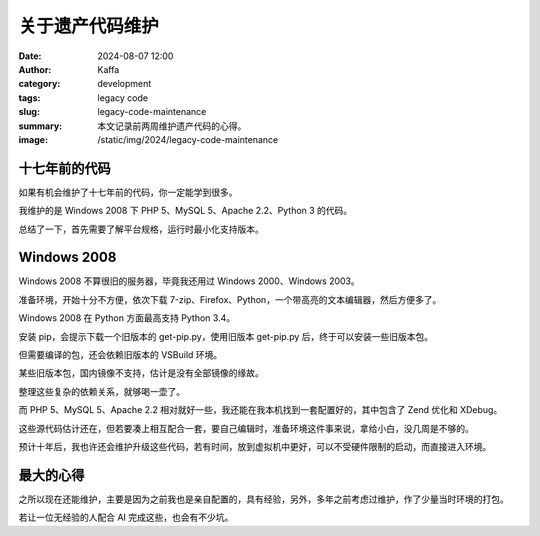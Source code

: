 关于遗产代码维护
##################################################

:date: 2024-08-07 12:00
:author: Kaffa
:category: development
:tags: legacy code
:slug: legacy-code-maintenance
:summary: 本文记录前两周维护遗产代码的心得。
:image: /static/img/2024/legacy-code-maintenance


十七年前的代码
====================

如果有机会维护了十七年前的代码，你一定能学到很多。

我维护的是 Windows 2008 下 PHP 5、MySQL 5、Apache 2.2、Python 3 的代码。

总结了一下，首先需要了解平台规格，运行时最小化支持版本。

Windows 2008
====================

Windows 2008 不算很旧的服务器，毕竟我还用过 Windows 2000、Windows 2003。

准备环境，开始十分不方便，依次下载 7-zip、Firefox、Python，一个带高亮的文本编辑器，然后方便多了。

Windows 2008 在 Python 方面最高支持 Python 3.4。

安装 pip，会提示下载一个旧版本的 get-pip.py，使用旧版本 get-pip.py 后，终于可以安装一些旧版本包。

但需要编译的包，还会依赖旧版本的 VSBuild 环境。

某些旧版本包，国内镜像不支持，估计是没有全部镜像的缘故。

整理这些复杂的依赖关系，就够喝一壶了。

而 PHP 5、MySQL 5、Apache 2.2 相对就好一些，我还能在我本机找到一套配置好的，其中包含了 Zend 优化和 XDebug。

这些源代码估计还在，但若要凑上相互配合一套，要自己编辑时，准备环境这件事来说，拿给小白，没几周是不够的。

预计十年后，我也许还会维护升级这些代码，若有时间，放到虚拟机中更好，可以不受硬件限制的启动，而直接进入环境。

最大的心得
====================

之所以现在还能维护，主要是因为之前我也是亲自配置的，具有经验，另外，多年之前考虑过维护，作了少量当时环境的打包。

若让一位无经验的人配合 AI 完成这些，也会有不少坑。


